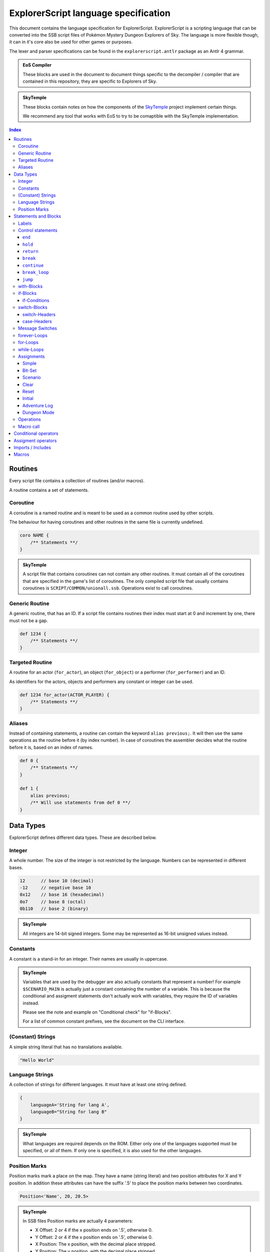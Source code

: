 ExplorerScript language specification
=====================================

This document contains the language specification for
ExplorerScript. ExplorerScript is a scripting language
that can be converted into the SSB script files of
Pokémon Mystery Dungeon Explorers of Sky. The language
is more flexible though, it can in it's core also be used
for other games or purposes.

The lexer and parser specifications can be found in the
``explorerscript.antlr`` package as an Antlr 4 grammar.

.. admonition:: EoS Compiler

   These blocks are used in the document to document things
   specific to the decompiler / compiler that are contained
   in this repository, they are specific to Explorers of Sky.

.. admonition:: SkyTemple

   These blocks contain notes on how the components of the
   `SkyTemple`_ project implement certain things.

   We recommend any tool that works with EoS to try to be comaptible
   with the SkyTemple implementation.

.. _`SkyTemple`: https://github.com/SkyTemple

..  contents:: Index
    :depth: 3

Routines
--------
Every script file contains a collection of routines (and/or macros).

A routine contains a set of statements.

Coroutine
~~~~~~~~~
A coroutine is a named routine and is meant to be used
as a common routine used by other scripts.

The behaviour for having coroutines and other routines
in the same file is currently undefined.

.. code:: ExplorerScript

    coro NAME {
        /** Statements **/
    }

.. admonition:: SkyTemple

   A script file that contains coroutines can not contain any
   other routines. It must contain all of the coroutines that
   are specified in the game's list of coroutines. The only
   compiled script file that usually contains coroutines is
   ``SCRIPT/COMMON/unionall.ssb``. Operations exist to call
   coroutines.

Generic Routine
~~~~~~~~~~~~~~~
A generic routine, that has an ID. If a script file contains
routines their index must start at 0 and increment by one, there
must not be a gap.

.. code:: ExplorerScript

    def 1234 {
        /** Statements **/
    }

Targeted Routine
~~~~~~~~~~~~~~~~
A routine for an actor (``for_actor``), an object (``for_object``) or a performer (``for_performer``) and an ID.

As identifiers for the actors, objects and performers any constant or integer can be used.

.. code:: ExplorerScript

    def 1234 for_actor(ACTOR_PLAYER) {
        /** Statements **/
    }

Aliases
~~~~~~~
Instead of containing statements, a routine can contain the
keyword ``alias previous;``. It will then use the same operations
as the routine before it (by index number). In case of coroutines
the assembler decides what the routine before it is, based on an
index of names.


.. code:: ExplorerScript

    def 0 {
        /** Statements **/
    }

    def 1 {
        alias previous;
        /** Will use statements from def 0 **/
    }

Data Types
----------
ExplorerScript defines different data types. These are described below.

Integer
~~~~~~~
A whole number. The size of the integer is not restricted by the
language. Numbers can be represented in different bases.

.. code:: ExplorerScript

    12      // base 10 (decimal)
    -12     // negative base 10
    0x12    // base 16 (hexadecimal)
    0o7     // base 8 (octal)
    0b110   // base 2 (binary)

.. admonition:: SkyTemple

   All integers are 14-bit signed integers. Some may be represented
   as 16-bit unsigned values instead.

Constants
~~~~~~~~~
A constant is a stand-in for an integer. Their names
are usually in uppercase.

.. admonition:: SkyTemple

    Variables that are used by the debugger are also actually
    constants that represent a number! For example ``$SCENARIO_MAIN``
    is actually just a constant containing the number of a variable.
    This is because the conditional and assigment statements don't
    actually work with variables, they require the ID of variables
    instead.

    Please see the note and example on "Conditional check" for
    "if-Blocks".

    For a list of common constant prefixes, see the document
    on the CLI interface.

(Constant) Strings
~~~~~~~~~~~~~~~~~~
A simple string literal that has no translations available.

.. code:: ExplorerScript

    "Hello World"

Language Strings
~~~~~~~~~~~~~~~~
A collection of strings for different languages. It must have
at least one string defined.

.. code:: ExplorerScript

    {
        languageA='String for lang A',
        languageB="String for lang B"
    }

.. admonition:: SkyTemple

    What languages are required depends on the ROM. Either only
    one of the languages supported must be specified, or all of them.
    If only one is specified, it is also used for the other languages.

Position Marks
~~~~~~~~~~~~~~
Position marks mark a place on the map. They have a name (string literal)
and two position attributes for X and Y position. In addition these
attributes can have the suffix '.5' to place the position marks between
two coordinates.

.. code:: ExplorerScript

    Position<'Name', 20, 20.5>

.. admonition:: SkyTemple

    In SSB files Position marks are actually 4 parameters:

    - X Offset: 2 or 4 if the x position ends on '.5', otherwise 0.
    - Y Offset: 2 or 4 if the x position ends on '.5', otherwise 0.
    - X Position: The x position, with the decimal place stripped.
    - Y Position: The y position, with the decimal place stripped.

    The coordinates are in tiles.

Statements and Blocks
---------------------

Labels
~~~~~~
A label marks a statement that can be jumped to. Using the ``jump``
control statement you can make the execution jump to these statements.
A statement can be marked with multiple labels.

.. code:: ExplorerScript

    §hello_label;
    operation();

    §another_label;
    §and_another_one;
    another_operation();

Control statements
~~~~~~~~~~~~~~~~~~
Control statements have special meaning to the control flow
of a script.

.. warning::
    The specfication of ``end``, ``hold`` and ``return``
    are based on the EoS SSB operations of the same name. The
    descriptions are speculations based on observed behaviour.

``end``
#######
Ends the script execution. Get's compiled as an instruction.

.. admonition:: EoS Compiler

   Compiles to an ``End`` operation.

``hold``
########
Ends the current script execution and holds it, waiting for
something external to cause a new instruction.
Get's compiled as an instruction.

.. admonition:: EoS Compiler

   Compiles to a ``Hold`` operation.

``return``
##########
If used in a macro ends the macro and resumes script execution
after the macro call.

If not used in a macro either returns from a coroutine or act's
the same as ``end``.

.. admonition:: EoS Compiler

   If used in a macro, a ``Jump`` operation is generated
   to the end of a macro call.
   Otherwise compiles to a ``Return`` operation.

``break``
#########
Can only be used in case-Blocks of switches.

Ends the case-Block and jumps to the end of the switch-Block.

``continue``
############
Can only be used in forever-Blocks, for-Blocks and while-Blocks.

Ends the current iteration of the loop and jumps back to the
beginning. In the case of while- and for-Loops the condition is
checked again, for for-loops the increment operation is run before.

``break_loop``
##############
Can only be used in forever-Blocks, for-Blocks and while-Blocks.

Exits the current loop and jumps to the end of the loop block.

``jump``
########
Jumps to a label.

.. code:: ExplorerScript

    // This will execute operation() in an endless loop.
    §hello_label;
    operation();
    jump @hello_label;

with-Blocks
~~~~~~~~~~~
Runs a statement in the context of an actor, an object or
a performer. Only simple statements are allowed, no blocks
or labels. The blocks can only contain exactly one statement.
The keywords ``actor``, ``object`` or ``performer`` can be used
to specify the type. As identifiers for their IDs integers and
constants can be used.

.. code:: ExplorerScript

    with (actor ACTOR_HELLO_WORLD) {
        operation();
    }

if-Blocks
~~~~~~~~~
A conditional block. One or more conditions are checked and
if they are true, a block of code is executed.

An if-Block an also be extended with ``elseif`` statements
to specify alternative conditions and blocks and/or a single ``else``
block, that will be executed when neither the ``if`` conditions nor any
of the ``elseif`` conditions apply.

Conditions specifications for ``if`` and ``elseif`` can contain
a list of conditions as described below. These can be combined
with ``||``. If any of the conditions apply, the block is executed.

There is no syntax to specify that multiple conditions must apply ("and").
Use nested if-Blocks for this.

If conditions can be negated as a whole, by using the keyword ``not``.

.. code:: ExplorerScript

    if (CONDTION || CONDITION) {
        /** Statements **/
    } elseif not (CONDTION) {
        /** Statements **/
    } else {
        /** Statements **/
    }

if-Conditions
#############

Conditional check
.................
A simple conditional check, that checks if the first field
of a variable (identified by an integer or constant) matches a value
as specfied by the operator.

The value to compare against can be the value of a variable. In this
case ``value(X)`` must be used, where ``X`` is the id of the variable
to compare against.

.. code:: ExplorerScript

    if (VAR_A < 3) {}
    if (4 < 3) {}  // !!This checks if the variable with ID 4 is < 3!!
    if ($A == 3 || $A > value($B)) {}
    if ($VAR1 >= value(3)) {} // !! This checks if $VAR1 >= the variable with ID 3 !!

.. admonition:: SkyTemple

   As noted earlier, SkyTemple uses the ``$`` prefix
   for variable constants. We recommend only using this prefix.
   The rest of the documentation will use this prefix for everything
   related to variables.

.. admonition:: EoS Compiler

   If ``value(X)`` is used, this is compiled as a ``BranchVariable`` operation.
   Otherwise, if the operator is not ``==``, this is compiled as a ``BranchValue`` operation.
   Otherwise it is compiled as a ``Branch`` operation.

Bit check
.........
Checks if a bit in a bitfield variable is set. If the compiler
supports it, ``not`` can be used to check if the field is not set instead.

.. code:: ExplorerScript

    if (VAR_A[3]) {}
    if (not VAR_A[3]) {}
    if not (not VAR_A[3]) {} // Same as if (VAR_A[3]) {}

.. admonition:: EoS Compiler

   If the variable is the game variable ``PERFORMANCE_PROGRESS_LIST`` (see CLI docs),
   this gets compiled as a ``BranchPerformance``

   Else it gets compiled as ``BranchBit``.

   The ``not`` keyword is only allowed for ``PERFORMANCE_PROGRESS_LIST``!

Scenario check
..............
Checks the two fields of a scenario variable against a conditional
operator. Both values compared against must match the conditional operator.
As conditional operators only ``==,<,>,<=,>=`` can be used.

.. code:: ExplorerScript

    if (scn($SCENARIO_MAIN) > [30, 2]) {
        /** This only gets executed when
            field 0 of the variable is > 30 and
            field 1 of the variable is > 2 **/
    }

.. admonition:: EoS Compiler

   Depending on the operator, this gets compiled to
   ``BranchScenarioNow``, ``BranchScenarioNowAfter``, ``BranchScenarioNowBefore``,
   ``BranchScenarioAfter``, or ``BranchScenarioBefore``.

Special conditions
..................
Some special keywords can be checked against. All of these can
be negated using the keyword ``not``:

- debug: Branches if the debug mode is enabled.
- edit: Unknown, not implemented?
- variation: Branches if the ROM is a demo ROM.

.. admonition:: EoS Compiler

   These get compiled to ``BranchDebug``, ``BranchEdit`` and
   ``BranchVariation`` respectively.

.. admonition:: SkyTemple

   In the SkyTemple Script Engine Debugger, the debug mode
   can be enabled with the checkbox "Enable Debugging Mode".

Operations as conditions
........................
Any operations supported by the compiler may also be used as
if-Conditions.

.. admonition:: EoS Compiler

   The compiler supports no operations as if-Conditions.

switch-Blocks
~~~~~~~~~~~~~
(This works like switches in most programming languages).

Switch blocks have a switch-Header, which is a condition that
a set of case-Blocks check against.

Each case-Block has a case-Header with it's condition to check against
and a set of instructions. If the end of a case-Block's body is reached,
it will continue executing the next case body will be executed. The
execution of a case-Block can be stopped with the ``break`` statement.

A switch can have a ``default`` case, that gets executed when no
other case matches.

.. code:: ExplorerScript

    switch (SWITCH_HEADER) {
        CASE_HEADER:
            statement1;
            statement2;
            // Will continue with next block, beause no break.
        CASE_HEADER:  // Case headers can be combined like this.
        CASE_HEADER:
            statement1;
            statement2;
            break; // Will not continue with next block.
        CASE_HEADER:
        default:
            statement1;
            statement2;
    }

switch-Headers
##############

Variable
........
The cases of this switch check against the value of a variable
identified by the integer or constant provided.

.. code:: ExplorerScript

    switch($VAR) { /* ... */ }

.. admonition:: EoS Compiler

   Get's compiled as a ``Switch`` operation.

Scenario
........
The cases check the first field of a scenario variable. This is
effectively the same as the normal variable switch header.

.. code:: ExplorerScript

    switch(scn($VAR)) { /* ... */ }

.. admonition:: EoS Compiler

   Get's compiled as a ``SwitchScenario`` operation.

Random
......
The cases check against a randomly generated number. The value
in parenthesis is the upper bound of that number, the lower bound
is 0.

.. code:: ExplorerScript

    switch(random(1234)) { /* ... */ }

.. admonition:: EoS Compiler

   Get's compiled as a ``SwitchRandom`` operation.

Dungeon Mode
............
The cases check against the dungeon mode of a dungeon identified
by the integer or constant provided.

.. code:: ExplorerScript

    switch(dungeon_mode(DUNGEON_ABC)) { /* ... */ }

.. admonition:: EoS Compiler

   Get's compiled as a ``SwitchDungeonMode`` operation.

Sector
......
The cases check against whether or not a sector (or layer)
of the active scene is activated.

.. code:: ExplorerScript

    switch(sector()) { /* ... */ }

.. admonition:: EoS Compiler

   Get's compiled as a ``SwitchSector`` operation.

Operations as switch headers
............................
Operations that are supported by the compiler can also be used
as headers for switches.

.. admonition:: EoS Compiler

   The compiler supports all operations as switch headers, although
   please note, that it doesn't make sense to run all operations
   as such.

case-Headers
############

Value
.....
Check that the value provided by the switch header matches a value.

.. code:: ExplorerScript

    case 9:

.. admonition:: EoS Compiler

   This gets compiled as a ``Case`` operation.

Check against operator
......................
Check that the value provided by the switch header matches
a conditional operator and a value. ``value(X)`` can be used, to check
against the value of variable, specified by the integer or constant X,
instead.

.. code:: ExplorerScript

    case > 9:
    case == 12:
    case FALSE 3:
    case < value($VAR_TEST):

.. admonition:: EoS Compiler

   If ``value(X)`` is used, this gets compiled as a ``CaseVariable``
   operation. Else it gets compiled as a ``CaseValue`` operation.

Menu
....
Check that the value provided matches the index number of the string
of this case.

.. code:: ExplorerScript

    case menu("Hello"):
    case menu({
        english="Yes",
        french="Oui",
        german="Ja",
        italian="Sì",
        spanish="Sí",
    }):

.. admonition:: EoS Compiler

   Usually used with ``message_SwitchMenu``. This gets compiled
   as ``CaseMenu``.

Menu 2
......
Check that the value provided matches the index number of a special
menu option identified by an integer or constant.

.. code:: ExplorerScript

    case menu2(3):

.. admonition:: EoS Compiler

   Usually used with ``message_SwitchMenu``. This gets compiled
   as ``CaseMenu2``.

Message Switches
~~~~~~~~~~~~~~~~
Message switches check against a value to see what message to display.

The begin with either ``message_SwitchTalk`` or ``message_SwitchMonologue``.

As case-Header only "Value" headers are allowed. Instead of statements
the bodies of case-Blocks contain a single string.

.. code:: ExplorerScript

    message_SwitchTalk ($PARTNER_TALK_KIND) {
        case 1:
            " Oh, wow! What a pretty sight!"
        case 2:
            {
                english=" Oh, wow! What a pretty sight!"
            }
        default:
            {
                english=" Wow! What a beautiful sight!"
            }
    }

.. admonition:: EoS Compiler

   The switch statements get compiled as either ``message_SwitchTalk`` or ``message_SwitchMonologue``.
   The cases get compiled as ``CaseText`` and the default case gets compiled as ``DefaultText``.

forever-Loops
~~~~~~~~~~~~~
The statements in this block will loop forever,
unless broken out of using ``break_loop``.

.. code:: ExplorerScript

    forever {
        operation1();
        operation2();
        // Will repeat at beginning again.
    }

for-Loops
~~~~~~~~~
(Works like for-Loops in other programming languages).

Executes code until a condition is no longer met. Has an
initializing statement and an incrementing statement that is run
every iteration of the loop.

The for loop has the following syntax:

.. code:: ExplorerScript

    for (initial; condition; increment;) {
      /* Statements */
    }

"initial" is executed (one time) before the execution of the
code block. Any simple statement is allowed.

"condition" defines the condition for executing the code block.
Any if-Header is allowed (no "||").

"increment" is executed (every time) after the code block has
been executed, including when ``continue`` is used. Any simple statement is allowed.

while-Loops
~~~~~~~~~~~
(Works like while-Loops in other programming languages).

Loops until a condition is no longer true. Any if-Header
condition is allowed (no "||").

.. code:: ExplorerScript

    while (condition;) {
      /* Statements */
    }

.. admonition:: EoS Compiler

   The switch statements get compiled as either ``message_SwitchTalk`` or ``message_SwitchMonologue``.
   The cases get compiled as ``CaseText`` and the default case gets compiled as ``DefaultText``.


Assignments
~~~~~~~~~~~
Statements to assign values to variables (identified by integers or
constants).

.. warning::

   Assignments can NOT be used to assign values to macro variables.
   Game variables and macro variables are fundamentally different,
   please also see the section on macro variables.

   If you use a macro variable as the variable in an assignment,
   the variable with the ID of the macro variables current content
   will be set. In the following example ``$SCENARIO_MAIN`` will be set
   to 3.

    .. code:: ExplorerScript

        macro example($var) {
            $var = 3; // $SCENARIO_MAIN is now 3.
        }

        def 0 {
            ~example($SCENARIO_MAIN);
        }

Simple
######
Assign a integer value or the value of another variable (with ``value(X)``)
to a variable. How the assignment is done depends on the assignment
operator used.

.. code:: ExplorerScript

    $VAR = 3;
    $VAR = value(3);
    $VAR += 3;

.. admonition:: EoS Compiler

   If ``value(X)`` is used, this gets compiled as ``flag_CalcVariable``.
   Else if, an assigment operator other than ``=`` is used, this gets compiled as ``flag_CalcValue``.
   Else, this gets compiled as ``flag_Set``.

Bit-Set
#######
Set a bit field in a bitfield variable.

Only 0 and 1 are allowed as values.

.. code:: ExplorerScript

    $VAR[3] = 1;

.. admonition:: EoS Compiler

   If the variable is the game variable ``PERFORMANCE_PROGRESS_LIST`` (see CLI docs),
   this gets compiled as a ``flag_SetPerformance``

   Else it gets compiled as ``flag_CalcBit``.

Scenario
########
Set's the two fields of a scenario variable

.. code:: ExplorerScript

    $VAR = scn[1, 2];

.. admonition:: EoS Compiler

   This gets compiled as ``flag_SetScenario``.

Clear
#####
Clears a variable (TODO: What exactly happens is not clear).

.. code:: ExplorerScript

    clear $VAR;

.. admonition:: EoS Compiler

   This gets compiled as ``flag_Clear``.

Reset
#####
Resets a scenario variable or the dungeon result
(TODO: What exactly happens is not clear).

.. code:: ExplorerScript

    reset $VAR;
    reset dungeon_result;

.. admonition:: EoS Compiler

   This gets compiled as ``flag_Reset`` or ``flag_ResetDungeonResult``.

Initial
#######
Set's a variable to it's initial value
(TODO: What exactly happens is not clear).

.. code:: ExplorerScript

    init $VAR;

.. admonition:: EoS Compiler

   This gets compiled as ``flag_Initial``.

Adventure Log
#############
Set's a value of the adventure log. Only ``=`` is allowed.

.. code:: ExplorerScript

    adventure_log = 3;

.. admonition:: EoS Compiler

   This gets compiled as ``flag_SetAdventureLog``.

Dungeon Mode
############
Set's the dungeon mode of a dungeon with it's ID specfied
by an integer or constant.

.. code:: ExplorerScript

    dungeon_mode(3) = 3;
    dungeon_mode(4) = DMODE_OPEN;

.. admonition:: EoS Compiler

   This gets compiled as ``flag_SetDungeonMode``.

Operations
~~~~~~~~~~
An operation can be any valid identifier and a list
of arguments. The arguments can have any data type.

The compiler usually compiles these directly as the specified
operations, it may raise errors for unknown operations.


.. code:: ExplorerScript

    MyOperation(3, "String", Position<'Name', 20, 20.5>);

.. admonition:: SkyTemple

   A list of operations supported by Explorers of Sky
   can be found in this `Google sheet`_.
   Feel free to extend the list. Some of the opcodes are reserved
   for ExplorerScript specific syntax and should not be used
   (eg. the "Branch", "Switch", "Case" and "flag" operations).

.. _Google sheet: https://docs.google.com/spreadsheets/d/1ckdDbczWbL7OaEywxAaqyEOYVEVORLt4EzN_1Cb7KaY/edit#gid=0

Macro call
~~~~~~~~~~
A macro call calls a macro (duh!). See the documentation on macros
(below) for more information. Macro calls start with ``~``.

.. code:: ExplorerScript

    ~MyMacro(3, "String", Position<'Name', 20, 20.5>);

Conditional operators
---------------------
+----------+--------------------------------------------------------------------------------+
| Operator | Description                                                                    |
+==========+================================================================================+
| FALSE    | The condition always fails                                                     |
+----------+--------------------------------------------------------------------------------+
| TRUE     | The condition always succeeds.                                                 |
+----------+--------------------------------------------------------------------------------+
| ==       | Both must be equal.                                                            |
+----------+--------------------------------------------------------------------------------+
| >        | The value of the left side must be greater than the right side's value.        |
+----------+--------------------------------------------------------------------------------+
| <        | The value of the left side must be smaller than the right side's value.        |
+----------+--------------------------------------------------------------------------------+
| >=       | The value of the left side must be greater or equal to the right side's value. |
+----------+--------------------------------------------------------------------------------+
| <=       | The value of the left side must be smaller or equal to the right side's value. |
+----------+--------------------------------------------------------------------------------+
| !=       | Both must not be equal.                                                        |
+----------+--------------------------------------------------------------------------------+
| &        | Bitwise AND.                                                                   |
+----------+--------------------------------------------------------------------------------+
| ^        | Bitwise XOR.                                                                   |
+----------+--------------------------------------------------------------------------------+
| &<<      | True if the bit of the left side (as specified by the right side) is set.      |
+----------+--------------------------------------------------------------------------------+

Assigment operators
-------------------
+----------+--------------------------------------------------------------------------------------------------+
| Operator | Description                                                                                      |
+==========+==================================================================================================+
| =        | Set's the left side to the right side's value.                                                   |
+----------+--------------------------------------------------------------------------------------------------+
| -=       | Changes the left side's value to have the right side's value subtracted.                         |
+----------+--------------------------------------------------------------------------------------------------+
| +=       | Changes the left side's value to have the right side's value added.                              |
+----------+--------------------------------------------------------------------------------------------------+
| *=       | Changes the left side's value to be multiplied by the right side's value.                        |
+----------+--------------------------------------------------------------------------------------------------+
| /=       | Changes the left side's value to be divided by the right side's value. Warning: No floats exist! |
+----------+--------------------------------------------------------------------------------------------------+

Imports / Includes
------------------
An ExplorerScript source file can imports other ExplorerScript
files. These files are merged together. Imports are always
at the top of source files, before any routine or macro.

Imports can be specified using:

- Relative paths to the source file (starting with './' or '../')
- Absolute paths (starting with '/').
- Paths relative to the include paths of the compiler (all other paths).

The path separator is always ``/``, even under Windows.

.. code:: ExplorerScript

    import "/xyz/abc.exps"; // Absolute
    import "./abc.exps"; // Relative
    import "../abc.exps"; // Relative
    import "abc.exps"; // In include path
    import "xyz/abc.exps"; // In include path

.. admonition:: SkyTemple

   SkyTemple Script Engine Debugger does not allow any imported
   files to contain routines, they must only contain macros.

   The include path for SkyTemple projects is the "Macros"
   directory inside the project's directory.

Macros
------
Macros are small functions that can be specified by the user.

They have a name and can take a list of arguments.
When called these arguments get filled with the values
of the parameters specified in the call and turn into
macro variables. Macro variables have the prefix ``$``.

When compiled, the entire content of a macro is copied to where
the call was in the source code, the actual compiled code does not
contain a function call. All references to the macro variables
are replaced with the values of the call.

Macros can call other macros but can not cause any form of recursion.

Using imports you can share macros across multiple source files.

.. code:: ExplorerScript

    macro another_example($anotherVariable) {
        another_print($anotherVariable);
    }

    macro example($variable1, $variable2) {
        print($variable1, $variable2);
        ~another_example($variable1);
    }

    def 0 {
        ~example($SCENARIO_MAIN, 3);
        ~example(ANOTHER_CONSTANT, "A string");
        ~another_example("Another string");
    }

This example is equivalent to:

.. code:: ExplorerScript

    def 0 {
        print($SCENARIO_MAIN, 3);
        another_print($SCENARIO_MAIN);
        print(ANOTHER_CONSTANT, "A string");
        another_print(ANOTHER_CONSTANT);
        another_print("Another string");
    }

.. admonition:: SkyTemple

   SkyTemple uses the ``$`` prefix for both macro variables
   and game variables. Please note that these two are, as explained,
   not interchangeable. Game variables are actually constants for
   integers that refer to the variables and macro variables
   can have game variable constants as values!

   See the warning at the "Assignment" section for more info
   on this behaviour.

   To avoid confusing game variables and macro variables,
   you should use lowercase or camel case names for macro variables.
